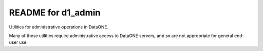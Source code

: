 README for d1_admin
===================

Utilities for administrative operations in DataONE.

Many of these utilities require administrative access to DataONE servers, and so are not appropriate for general
end-user use.

